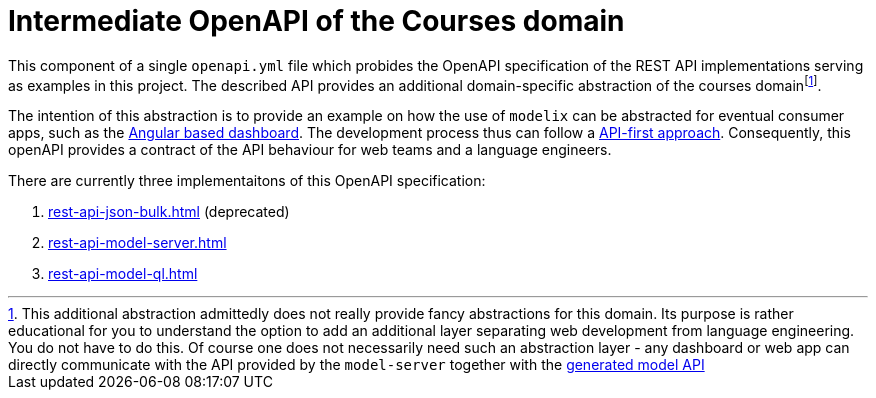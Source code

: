 = Intermediate OpenAPI of the Courses domain
:navtitle: Intermediate OpenAPI


This component of a single `openapi.yml` file which probides the OpenAPI specification of the REST API implementations serving as examples in this project.
The described API provides an additional domain-specific abstraction of the courses domainfootnote:[This additional abstraction admittedly does not really provide fancy abstractions for this domain.
Its purpose is rather educational for you to understand the option to add an additional layer separating web development from language engineering.
You do not have to do this.
Of course one does not necessarily need such an abstraction layer - any dashboard or web app can directly communicate with the API provided by the `model-server` together with the xref:ROOT:todo.adoc[generated model API]].

The intention of this abstraction is to provide an example on how the use of `modelix` can be abstracted for eventual consumer apps, such as the xref:dashboard.adoc[Angular based dashboard].
The development process thus can follow a https://swagger.io/resources/articles/adopting-an-api-first-approach/[API-first approach].
Consequently, this openAPI provides a contract of the API behaviour for web teams and a language engineers.

There are currently three implementaitons of this OpenAPI specification:

1. xref:rest-api-json-bulk.adoc[] (deprecated)
2. xref:rest-api-model-server.adoc[]
3. xref:rest-api-model-ql.adoc[]

